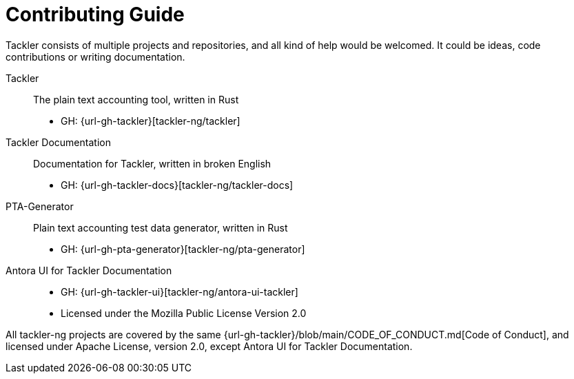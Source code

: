= Contributing Guide


Tackler consists of multiple projects and repositories, and all kind of help would be welcomed.
It could be ideas, code contributions or writing documentation.

Tackler:: The plain text accounting tool, written in Rust
 * GH: {url-gh-tackler}[tackler-ng/tackler]

Tackler Documentation:: Documentation for Tackler, written in broken English
 * GH: {url-gh-tackler-docs}[tackler-ng/tackler-docs]

PTA-Generator:: Plain text accounting test data generator, written in Rust
 * GH: {url-gh-pta-generator}[tackler-ng/pta-generator]

Antora UI for Tackler Documentation::
 * GH: {url-gh-tackler-ui}[tackler-ng/antora-ui-tackler]
 * Licensed under the Mozilla Public License Version 2.0

All tackler-ng projects are covered by the same
{url-gh-tackler}/blob/main/CODE_OF_CONDUCT.md[Code of Conduct],
and licensed under Apache License, version 2.0, except Antora UI for Tackler Documentation.